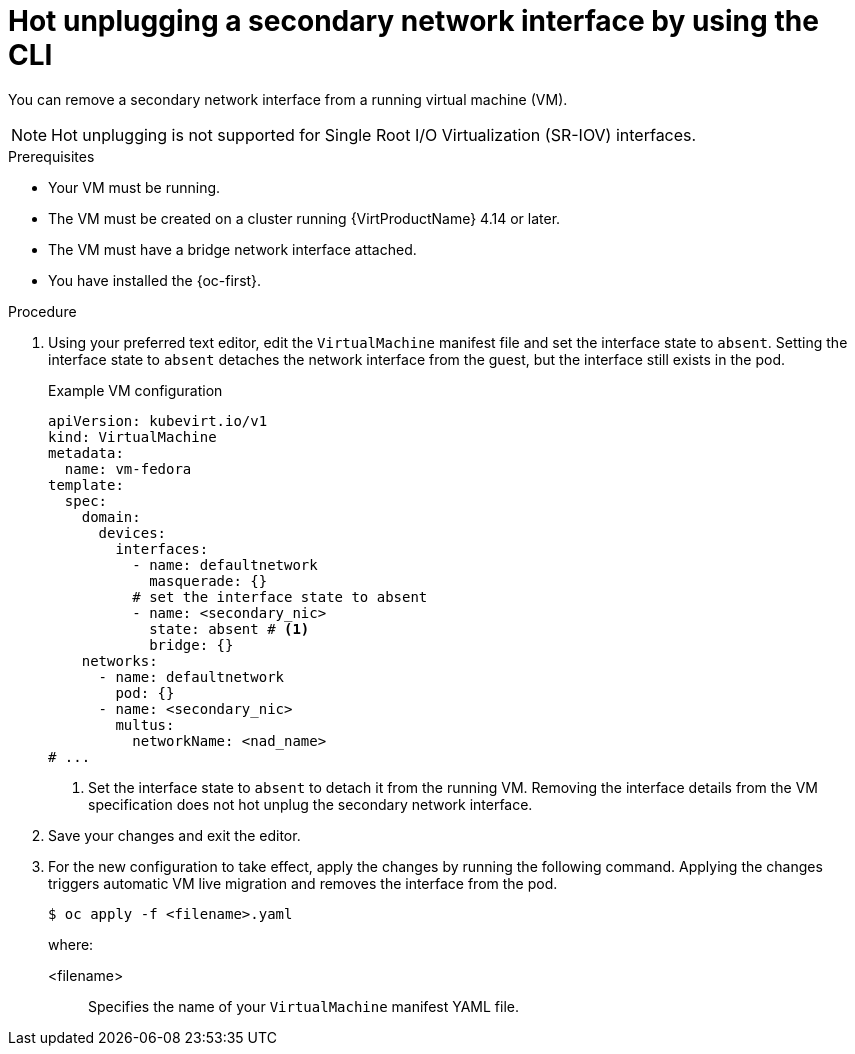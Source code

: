 // Module included in the following assemblies:
//
// * virt/virtual_machines/vm_networking/virt-hot-plugging-network-interfaces.adoc

:_mod-docs-content-type: PROCEDURE
[id="virt-hot-unplugging-bridge-network-interface_{context}"]
= Hot unplugging a secondary network interface by using the CLI

You can remove a secondary network interface from a running virtual machine (VM).

[NOTE]
====
Hot unplugging is not supported for Single Root I/O Virtualization (SR-IOV) interfaces.
====

.Prerequisites

* Your VM must be running.
* The VM must be created on a cluster running {VirtProductName} 4.14 or later.
* The VM must have a bridge network interface attached.
* You have installed the {oc-first}.

.Procedure

. Using your preferred text editor, edit the `VirtualMachine` manifest file and set the interface state to `absent`. Setting the interface state to `absent` detaches the network interface from the guest, but the interface still exists in the pod.
+
.Example VM configuration
[source,yaml]
----
apiVersion: kubevirt.io/v1
kind: VirtualMachine
metadata:
  name: vm-fedora
template:
  spec:
    domain:
      devices:
        interfaces:
          - name: defaultnetwork
            masquerade: {}
          # set the interface state to absent 
          - name: <secondary_nic>
            state: absent # <1>
            bridge: {}
    networks:
      - name: defaultnetwork
        pod: {}
      - name: <secondary_nic>
        multus:
          networkName: <nad_name>
# ...
----
<1> Set the interface state to `absent` to detach it from the running VM. Removing the interface details from the VM specification does not hot unplug the secondary network interface.

. Save your changes and exit the editor.

. For the new configuration to take effect, apply the changes by running the following command. Applying the changes triggers automatic VM live migration and removes the interface from the pod.
+
[source,terminal]
----
$ oc apply -f <filename>.yaml
----
+
where:

<filename>:: Specifies the name of your `VirtualMachine` manifest YAML file.